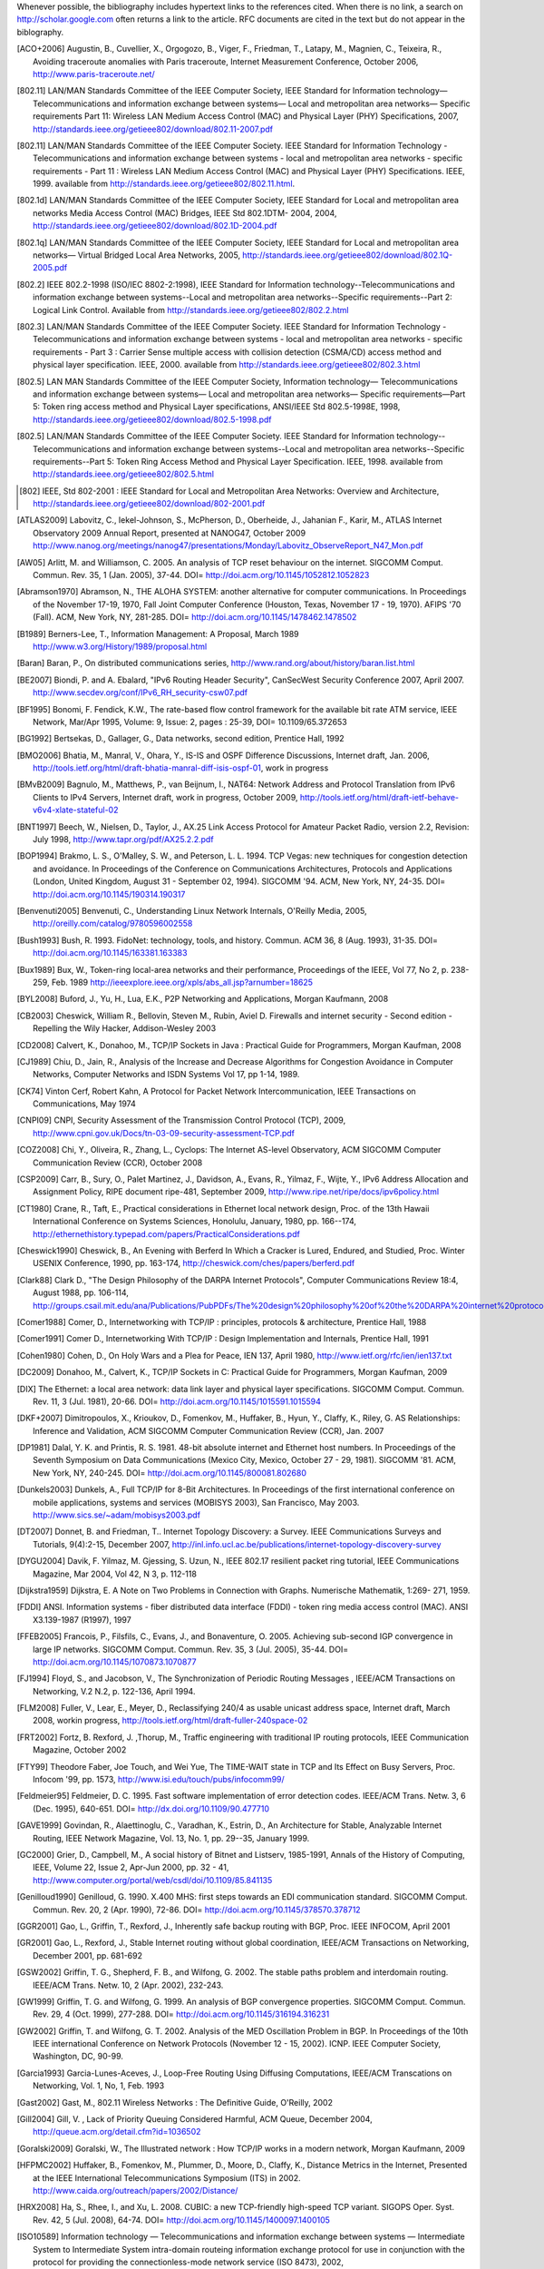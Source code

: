 Whenever possible, the bibliography includes hypertext links to the references cited. When there is no link, a search on http://scholar.google.com often returns a link to the article. RFC documents are cited in the text but do not appear in the biblography.


.. [ACO+2006] Augustin, B., Cuvellier, X., Orgogozo, B., Viger, F., Friedman, T., Latapy, M., Magnien, C., Teixeira, R., Avoiding traceroute anomalies with Paris traceroute, Internet Measurement Conference, October 2006, http://www.paris-traceroute.net/
.. [802.11] LAN/MAN Standards Committee of the IEEE Computer Society, IEEE Standard for Information technology— Telecommunications and information exchange between systems— Local and metropolitan area networks— Specific requirements Part 11: Wireless LAN Medium Access Control (MAC) and Physical Layer (PHY) Specifications, 2007, http://standards.ieee.org/getieee802/download/802.11-2007.pdf
.. [802.11] LAN/MAN Standards Committee of the IEEE Computer Society. IEEE Standard for Information Technology - Telecommunications and information exchange between systems - local and  metropolitan area networks - specific requirements - Part 11 : Wireless LAN Medium Access Control (MAC) and Physical Layer (PHY) Specifications. IEEE, 1999. available from http://standards.ieee.org/getieee802/802.11.html.
.. [802.1d] LAN/MAN Standards Committee of the IEEE Computer Society, IEEE Standard for Local and metropolitan area networks Media Access Control (MAC) Bridges, IEEE Std 802.1DTM- 2004, 2004, http://standards.ieee.org/getieee802/download/802.1D-2004.pdf
.. [802.1q] LAN/MAN Standards Committee of the IEEE Computer Society, IEEE Standard for Local and metropolitan area networks— Virtual Bridged Local Area Networks, 2005, http://standards.ieee.org/getieee802/download/802.1Q-2005.pdf
.. [802.2] IEEE 802.2-1998 (ISO/IEC 8802-2:1998), IEEE Standard for Information technology--Telecommunications and information exchange between systems--Local and metropolitan area networks--Specific requirements--Part 2: Logical Link Control. Available from http://standards.ieee.org/getieee802/802.2.html
.. [802.3] LAN/MAN Standards Committee of the IEEE Computer Society. IEEE Standard for Information Technology - Telecommunications and information exchange between systems - local and metropolitan area networks - specific requirements - Part 3 : Carrier Sense multiple access with collision detection (CSMA/CD) access method and physical layer specification. IEEE, 2000. available from http://standards.ieee.org/getieee802/802.3.html
.. [802.5]  LAN MAN Standards Committee of the IEEE Computer Society, Information technology— Telecommunications and information exchange between systems— Local and metropolitan area networks— Specific requirements—Part 5: Token ring access method and Physical Layer specifications, ANSI/IEEE Std 802.5-1998E, 1998, http://standards.ieee.org/getieee802/download/802.5-1998.pdf
.. [802.5] LAN/MAN Standards Committee of the IEEE Computer Society. IEEE Standard for Information technology--Telecommunications and information exchange between systems--Local and metropolitan area networks--Specific requirements--Part 5: Token Ring Access Method and Physical Layer Specification. IEEE, 1998. available from http://standards.ieee.org/getieee802/802.5.html
.. [802] IEEE, Std 802-2001 : IEEE Standard for Local and Metropolitan Area Networks: Overview and Architecture, http://standards.ieee.org/getieee802/download/802-2001.pdf
.. [ATLAS2009] Labovitz, C., Iekel-Johnson, S., McPherson, D., Oberheide, J., Jahanian F., Karir, M., ATLAS Internet Observatory 2009 Annual Report, presented at NANOG47, October 2009 http://www.nanog.org/meetings/nanog47/presentations/Monday/Labovitz_ObserveReport_N47_Mon.pdf
.. [AW05] Arlitt, M. and Williamson, C. 2005. An analysis of TCP reset behaviour on the internet. SIGCOMM Comput. Commun. Rev. 35, 1 (Jan. 2005), 37-44. DOI= http://doi.acm.org/10.1145/1052812.1052823
.. [Abramson1970] Abramson, N., THE ALOHA SYSTEM: another alternative for computer communications. In Proceedings of the November 17-19, 1970, Fall Joint Computer Conference (Houston, Texas, November 17 - 19, 1970). AFIPS '70 (Fall). ACM, New York, NY, 281-285. DOI= http://doi.acm.org/10.1145/1478462.1478502
.. [B1989] Berners-Lee, T., Information Management: A Proposal, March 1989 http://www.w3.org/History/1989/proposal.html
.. [Baran] Baran, P., On distributed communications series, http://www.rand.org/about/history/baran.list.html
.. [BE2007] Biondi, P. and A. Ebalard, "IPv6 Routing Header  Security", CanSecWest Security Conference 2007, April 2007. http://www.secdev.org/conf/IPv6_RH_security-csw07.pdf
.. [BF1995] Bonomi, F.   Fendick, K.W., The rate-based flow control framework for the available bit rate ATM service, IEEE Network, Mar/Apr 1995, Volume: 9,  Issue: 2, pages : 25-39, DOI= 10.1109/65.372653
.. [BG1992] Bertsekas, D., Gallager, G., Data networks, second edition, Prentice Hall, 1992
.. [BMO2006] Bhatia, M., Manral, V., Ohara, Y., IS-IS and OSPF Difference Discussions, Internet draft, Jan. 2006, http://tools.ietf.org/html/draft-bhatia-manral-diff-isis-ospf-01, work in progress
.. [BMvB2009] Bagnulo, M., Matthews, P., van Beijnum, I., NAT64: Network Address and Protocol Translation from IPv6 Clients to IPv4 Servers, Internet draft, work in progress, October 2009, http://tools.ietf.org/html/draft-ietf-behave-v6v4-xlate-stateful-02
.. [BNT1997] Beech, W., Nielsen, D., Taylor, J.,  AX.25 Link Access Protocol for Amateur Packet Radio, version 2.2, Revision: July 1998, http://www.tapr.org/pdf/AX25.2.2.pdf
.. [BOP1994] Brakmo, L. S., O'Malley, S. W., and Peterson, L. L. 1994. TCP Vegas: new techniques for congestion detection and avoidance. In Proceedings of the Conference on Communications Architectures, Protocols and Applications (London, United Kingdom, August 31 - September 02, 1994). SIGCOMM '94. ACM, New York, NY, 24-35. DOI= http://doi.acm.org/10.1145/190314.190317
.. [Benvenuti2005] Benvenuti, C., Understanding Linux Network Internals, O'Reilly Media, 2005, http://oreilly.com/catalog/9780596002558
.. [Bush1993] Bush, R. 1993. FidoNet: technology, tools, and history. Commun. ACM 36, 8 (Aug. 1993), 31-35. DOI= http://doi.acm.org/10.1145/163381.163383
.. [Bux1989] Bux, W., Token-ring local-area networks and their performance, Proceedings of the IEEE, Vol 77, No 2, p. 238-259, Feb. 1989 http://ieeexplore.ieee.org/xpls/abs_all.jsp?arnumber=18625
.. [BYL2008] Buford, J., Yu, H., Lua, E.K., P2P Networking and Applications, Morgan Kaufmann, 2008
.. [CB2003] Cheswick, William R., Bellovin, Steven M., Rubin, Aviel D. Firewalls and internet security - Second edition - Repelling the Wily Hacker, Addison-Wesley 2003
.. [CD2008] Calvert, K., Donahoo, M., TCP/IP Sockets in Java : Practical Guide for Programmers, Morgan Kaufman, 2008
.. [CJ1989] Chiu, D., Jain, R., Analysis of the Increase and Decrease Algorithms for Congestion Avoidance in Computer Networks, Computer Networks and ISDN Systems Vol 17, pp 1-14, 1989.
.. [CK74] Vinton Cerf, Robert Kahn, A Protocol for Packet Network Intercommunication, IEEE Transactions on Communications, May 1974
.. [CNPI09] CNPI, Security Assessment of the Transmission Control Protocol (TCP), 2009, http://www.cpni.gov.uk/Docs/tn-03-09-security-assessment-TCP.pdf
.. [COZ2008] Chi, Y., Oliveira, R., Zhang, L., Cyclops: The Internet AS-level Observatory, ACM SIGCOMM Computer Communication Review (CCR), October 2008
.. [CSP2009] Carr, B., Sury, O., Palet Martinez, J., Davidson, A., Evans, R., Yilmaz, F., Wijte, Y., IPv6 Address Allocation and Assignment Policy, RIPE document ripe-481, September 2009, http://www.ripe.net/ripe/docs/ipv6policy.html
.. [CT1980] Crane, R., Taft, E., Practical considerations in Ethernet local network design, Proc. of the 13th Hawaii International Conference on Systems Sciences, Honolulu, January, 1980, pp. 166--174, http://ethernethistory.typepad.com/papers/PracticalConsiderations.pdf
.. [Cheswick1990] Cheswick, B., An Evening with Berferd In Which a Cracker is Lured, Endured, and Studied, Proc. Winter USENIX Conference, 1990, pp. 163-174, http://cheswick.com/ches/papers/berferd.pdf
.. [Clark88] Clark D., "The Design Philosophy of the DARPA Internet Protocols", Computer Communications Review 18:4, August 1988, pp. 106-114, http://groups.csail.mit.edu/ana/Publications/PubPDFs/The%20design%20philosophy%20of%20the%20DARPA%20internet%20protocols.pdf
.. [Comer1988] Comer, D., Internetworking with TCP/IP : principles, protocols & architecture, Prentice Hall, 1988
.. [Comer1991] Comer D., Internetworking With TCP/IP : Design Implementation and Internals,  Prentice Hall, 1991
.. [Cohen1980] Cohen, D., On Holy Wars and a Plea for Peace, IEN 137, April 1980, http://www.ietf.org/rfc/ien/ien137.txt
.. [DC2009] Donahoo, M., Calvert, K., TCP/IP Sockets in C: Practical Guide for Programmers, Morgan Kaufman, 2009
.. [DIX] The Ethernet: a local area network: data link layer and physical layer specifications. SIGCOMM Comput. Commun. Rev. 11, 3 (Jul. 1981), 20-66. DOI= http://doi.acm.org/10.1145/1015591.1015594
.. [DKF+2007] Dimitropoulos, X., Krioukov, D., Fomenkov, M., Huffaker, B., Hyun, Y., Claffy, K., Riley, G.  AS Relationships: Inference and Validation, ACM SIGCOMM Computer Communication Review (CCR), Jan. 2007
.. [DP1981] Dalal, Y. K. and Printis, R. S. 1981. 48-bit absolute internet and Ethernet host numbers. In Proceedings of the Seventh Symposium on Data Communications (Mexico City, Mexico, October 27 - 29, 1981). SIGCOMM '81. ACM, New York, NY, 240-245. DOI= http://doi.acm.org/10.1145/800081.802680
.. [Dunkels2003] Dunkels, A., Full TCP/IP for 8-Bit Architectures. In Proceedings of the first international conference on mobile applications, systems and services (MOBISYS 2003), San Francisco, May 2003. http://www.sics.se/~adam/mobisys2003.pdf
.. [DT2007] Donnet, B. and Friedman, T.. Internet Topology Discovery: a Survey. IEEE Communications Surveys and Tutorials, 9(4):2-15, December 2007, http://inl.info.ucl.ac.be/publications/internet-topology-discovery-survey
.. [DYGU2004] Davik, F.  Yilmaz, M.  Gjessing, S.  Uzun, N., IEEE 802.17 resilient packet ring tutorial, IEEE Communications Magazine, Mar 2004, Vol 42, N 3, p. 112-118
.. [Dijkstra1959] Dijkstra, E. A Note on Two Problems in Connection with Graphs. Numerische Mathematik, 1:269- 271, 1959.
.. [FDDI] ANSI. Information systems - fiber distributed data interface (FDDI) - token ring media access control (MAC). ANSI X3.139-1987 (R1997), 1997
.. [FFEB2005] Francois, P., Filsfils, C., Evans, J., and Bonaventure, O. 2005. Achieving sub-second IGP convergence in large IP networks. SIGCOMM Comput. Commun. Rev. 35, 3 (Jul. 2005), 35-44. DOI= http://doi.acm.org/10.1145/1070873.1070877
.. [FJ1994] Floyd, S., and Jacobson, V., The Synchronization of Periodic Routing Messages , IEEE/ACM Transactions on Networking, V.2 N.2, p. 122-136, April 1994.
.. [FLM2008] Fuller, V., Lear, E., Meyer, D., Reclassifying 240/4 as usable unicast address space, Internet draft, March 2008, workin progress, http://tools.ietf.org/html/draft-fuller-240space-02
.. [FRT2002] Fortz, B. Rexford, J. ,Thorup, M., Traffic engineering with traditional IP routing protocols, IEEE Communication Magazine, October 2002
.. [FTY99] Theodore Faber, Joe Touch, and Wei Yue, The TIME-WAIT state in TCP and Its Effect on Busy Servers, Proc. Infocom '99, pp. 1573, http://www.isi.edu/touch/pubs/infocomm99/
.. [Feldmeier95] Feldmeier, D. C. 1995. Fast software implementation of error detection codes. IEEE/ACM Trans. Netw. 3, 6 (Dec. 1995), 640-651. DOI= http://dx.doi.org/10.1109/90.477710
.. [GAVE1999] Govindan, R., Alaettinoglu, C., Varadhan, K., Estrin, D., An Architecture for Stable, Analyzable Internet Routing, IEEE Network Magazine, Vol. 13, No. 1, pp. 29--35, January 1999.
.. [GC2000] Grier, D., Campbell, M., A social history of Bitnet and Listserv, 1985-1991, Annals of the History of Computing, IEEE, Volume 22, Issue 2, Apr-Jun 2000, pp. 32 - 41, http://www.computer.org/portal/web/csdl/doi/10.1109/85.841135
.. [Genilloud1990] Genilloud, G. 1990. X.400 MHS: first steps towards an EDI communication standard. SIGCOMM Comput. Commun. Rev. 20, 2 (Apr. 1990), 72-86. DOI= http://doi.acm.org/10.1145/378570.378712
.. [GGR2001] Gao, L., Griffin, T., Rexford, J., Inherently safe backup routing with BGP, Proc. IEEE INFOCOM, April 2001 
.. [GR2001] Gao, L., Rexford, J., Stable Internet routing without global coordination, IEEE/ACM Transactions on Networking, December 2001, pp. 681-692 
.. [GSW2002] Griffin, T. G., Shepherd, F. B., and Wilfong, G. 2002. The stable paths problem and interdomain routing. IEEE/ACM Trans. Netw. 10, 2 (Apr. 2002), 232-243.
.. [GW1999] Griffin, T. G. and Wilfong, G. 1999. An analysis of BGP convergence properties. SIGCOMM Comput. Commun. Rev. 29, 4 (Oct. 1999), 277-288. DOI= http://doi.acm.org/10.1145/316194.316231
.. [GW2002] Griffin, T. and Wilfong, G. T. 2002. Analysis of the MED Oscillation Problem in BGP. In Proceedings of the 10th IEEE international Conference on Network Protocols (November 12 - 15, 2002). ICNP. IEEE Computer Society, Washington, DC, 90-99.
.. [Garcia1993] Garcia-Lunes-Aceves, J., Loop-Free Routing Using Diffusing Computations, IEEE/ACM Transcations on Networking, Vol. 1, No, 1, Feb. 1993
.. [Gast2002] Gast, M., 802.11 Wireless Networks : The Definitive Guide, O'Reilly, 2002
.. [Gill2004] Gill, V. , Lack of Priority Queuing Considered Harmful, ACM Queue, December 2004, http://queue.acm.org/detail.cfm?id=1036502
.. [Goralski2009] Goralski, W., The Illustrated network : How TCP/IP works in a modern network, Morgan Kaufmann, 2009
.. [HFPMC2002] Huffaker, B., Fomenkov, M., Plummer, D., Moore, D., Claffy, K., Distance Metrics in the Internet, Presented at the IEEE International Telecommunications Symposium (ITS) in 2002. http://www.caida.org/outreach/papers/2002/Distance/
.. [HRX2008] Ha, S., Rhee, I., and Xu, L. 2008. CUBIC: a new TCP-friendly high-speed TCP variant. SIGOPS Oper. Syst. Rev. 42, 5 (Jul. 2008), 64-74. DOI= http://doi.acm.org/10.1145/1400097.1400105
.. [ISO10589] Information technology — Telecommunications and information exchange between systems — Intermediate System to Intermediate System intra-domain routeing information exchange protocol for use in conjunction with the protocol for providing the connectionless-mode network service (ISO 8473), 2002, http://standards.iso.org/ittf/PubliclyAvailableStandards/c030932_ISO_IEC_10589_2002(E).zip 
.. [Jacobson1988] Jacobson, V. 1988. Congestion avoidance and control. In Symposium Proceedings on Communications Architectures and Protocols (Stanford, California, United States, August 16 - 18, 1988). V. Cerf, Ed. SIGCOMM '88. ACM, New York, NY, 314-329. DOI= http://doi.acm.org/10.1145/52324.52356
.. [JSBM2002] Jung, J., Sit, E., Balakrishnan, H., and Morris, R. 2002. DNS performance and the effectiveness of caching. IEEE/ACM Trans. Netw. 10, 5 (Oct. 2002), 589-603. DOI= http://dx.doi.org/10.1109/TNET.2002.803905
.. [KM1995] Kent, C. A. and Mogul, J. C. 1995. Fragmentation considered harmful. SIGCOMM Comput. Commun. Rev. 25, 1 (Jan. 1995), 75-87. DOI= http://doi.acm.org/10.1145/205447.205456
.. [KP91] Karn, P. and Partridge, C. 1991. Improving round-trip time estimates in reliable transport protocols. ACM Trans. Comput. Syst. 9, 4 (Nov. 1991), 364-373. DOI= http://doi.acm.org/10.1145/118544.118549
.. [KPD1985] Karn, P., Price, H., Diersing, R., Packet radio in amateur service, IEEE Journal on Selected Areas in Communications, 3, May, 1985.
.. [KPS2003] Kaufman, C., Perlman, R., and Sommerfeld, B. DoS protection for UDP-based protocols. In Proceedings of the 10th ACM Conference on Computer and Communications Security (Washington D.C., USA, October 27 - 30, 2003). CCS '03. ACM, New York, NY, 2-7. DOI= http://doi.acm.org/10.1145/948109.948113
.. [KR1995] Kung, N.T.   Morris, R., Credit-based flow control for ATM networks, IEEE Network, Mar/Apr 1995, Volume: 9,  Issue: 2, pages: 40-48, DOI= 10.1109/65.372658
.. [KT1975] Kleinrock, L., Tobagi, F., Packet Switching in Radio Channels: Part I--Carrier Sense Multiple-Access Modes and their Throughput-Delay Characteristics, IEEE Transactions on Communications, Vol. COM-23, No. 12, pp. 1400-1416, December 1975. http://www.cs.ucla.edu/~lk/PS/paper059.pdf
.. [KW2009] Katz, D., Ward, D.,  Bidirectional Forwarding Detection, Internet draft, http://tools.ietf.org/html/draft-ietf-bfd-base-09, Feb 2009, work in progress
.. [KZ1989] Khanna, A. and Zinky, J. 1989. The revised ARPANET routing metric. SIGCOMM Comput. Commun. Rev. 19, 4 (Aug. 1989), 45-56. DOI= http://doi.acm.org/10.1145/75247.75252
.. [KuroseRoss09] Kurose J. and Ross K., Computer networking : a top-down approach featuring the Internet, Addison-Wesley, 2009
.. [Licklider1963] Licklider, J., Memorandum For Members and Affiliates of the Intergalactic Computer Network, 1963, http://www.kurzweilai.net/articles/art0366.html?printable=1
.. [LCCD09] Leiner, B. M., Cerf, V. G., Clark, D. D., Kahn, R. E., Kleinrock, L., Lynch, D. C., Postel, J., Roberts, L. G., and Wolff, S. 2009. A brief history of the internet. SIGCOMM Comput. Commun. Rev. 39, 5 (Oct. 2009), 22-31. DOI= http://doi.acm.org/10.1145/1629607.1629613
.. [LSP1982] Lamport, L., Shostak, R., and Pease, M. 1982. The Byzantine Generals Problem. ACM Trans. Program. Lang. Syst. 4, 3 (Jul. 1982), 382-401. DOI= http://doi.acm.org/10.1145/357172.357176
.. [Leboudec2008] Leboudec, J.-Y., Rate Adaptation Congestion Control and Fairness : a tutorial, Dec. 2008, http://ica1www.epfl.ch/PS_files/LEB3132.pdf
.. [McKusick1999] McKusick, M., Twenty Years of Berkeley Unix : From AT&T-Owned to Freely Redistributable, http://oreilly.com/catalog/opensources/book/kirkmck.html
.. [MRR1979] McQuillan, J. M., Richer, I., and Rosen, E. C. 1979. An overview of the new routing algorithm for the ARPANET. In Proceedings of the Sixth Symposium on Data Communications (Pacific Grove, California, United States, November 27 - 29, 1979). SIGCOMM '79. ACM, New York, NY, 63-68. DOI= http://doi.acm.org/10.1145/800092.802981
.. [MSMO1997] Mathis, M., Semke, J., Mahdavi, J., and Ott, T. 1997. The macroscopic behavior of the TCP congestion avoidance algorithm. SIGCOMM Comput. Commun. Rev. 27, 3 (Jul. 1997), 67-82. DOI= http://doi.acm.org/10.1145/263932.264023
.. [MSV1987] Molle, M., Sohraby, K., Venetsanopoulos, A., Space-Time Models of Asynchronous CSMA Protocols for Local Area Networks, IEEE Journal on Selected Areas in Communications, Volume: 5 Issue: 6, Jul 1987 Page(s): 956 -96, http://www.cs.ucr.edu/~mart/preprints/molle_sohraby_venet_ieee_sac87.pdf
.. [MUF+2007] Mühlbauer, W., Uhlig, S., Fu, B., Meulle, M., and Maennel, O. 2007. In search for an appropriate granularity to model routing policies. In Proceedings of the 2007 Conference on Applications, Technologies, Architectures, and Protocols For Computer Communications (Kyoto, Japan, August 27 - 31, 2007). SIGCOMM '07. ACM, New York, NY, 145-156. DOI= http://doi.acm.org/10.1145/1282380.1282398
.. [Malkin1999] Malkin, G., RIP: An Intra-Domain Routing Protocol, Addison Wesley, 1999
.. [Metcalfe1976] Metcalfe R., Boggs, D. Ethernet: Distributed packet-switching for local computer networks. Communications of the ACM, 19(7):395--404, 1976. http://www.acm.org/pubs/citations/journals/cacm/1976-19-7/p395-metcalfe/
.. [Mills2006] Mills, D.L. Computer Network Time Synchronization: the Network Time Protocol. CRC Press, March 2006, 304 pp.
.. [Miyakawa2008] Miyakawa, S., From IPv4 only To v4/v6 Dual Stack, IETF72 IAB Technical Plenary, July 2008, http://www.nttv6.jp/~miyakawa/IETF72/IETF-IAB-TECH-PLENARY-NTT-miyakawa-extended.pdf
.. [Mogul1995] Mogul, J. , The case for persistent-connection HTTP. In Proceedings of the Conference on Applications, Technologies, Architectures, and Protocols For Computer Communication (Cambridge, Massachusetts, United States, August 28 - September 01, 1995). D. Oran, Ed. SIGCOMM '95. ACM, New York, NY, 299-313. DOI= http://doi.acm.org/10.1145/217382.217465
.. [Moore] Moore, R., Packet switching history, http://rogerdmoore.ca/PS/
.. [Moy1998] Moy, J., OSPF: Anatomy of an Internet Routing Protocol, Addison Wesley, 1998
.. [Paxson99] Paxson, V. End-to-end Internet packet dynamics. SIGCOMM Comput. Commun. Rev. 27, 4 (Oct. 1997), 139-152. DOI= http://doi.acm.org/10.1145/263109.263155
.. [Perlman1985] Perlman, R. 1985. An algorithm for distributed computation of a spanningtree in an extended LAN. SIGCOMM Comput. Commun. Rev. 15, 4 (Sep. 1985), 44-53. DOI= http://doi.acm.org/10.1145/318951.319004
.. [Perlman2000] Perlman, R., Interconnections : Bridges, routers, switches and internetworking protocols, 2nd edition, Addison Wesley, 2000
.. [Perlman2004] Perlman, R., RBridges: Transparent Routing, Proc. IEEE Infocom , March 2004. http://www.ieee-infocom.org/2004/Papers/26_1.PDF
.. [Pouzin1975] Pouzin, L., The CYCLADES Network - Present state and development trends, Symposium on Computer Networks, 1975 pp 8-13., http://rogerdmoore.ca/PS/CIGALE/CYCL2.html
.. [RE1989] Rochlis, J. A. and Eichin, M. W. 1989. With microscope and tweezers: the worm from MIT's perspective. Commun. ACM 32, 6 (Jun. 1989), 689-698. DOI= http://doi.acm.org/10.1145/63526.63528
.. [RJ1995] Ramakrishnan, K. K. and Jain, R. 1995. A binary feedback scheme for congestion avoidance in computer networks with a connectionless network layer. SIGCOMM Comput. Commun. Rev. 25, 1 (Jan. 1995), 138-156. DOI= http://doi.acm.org/10.1145/205447.205461
.. [RY1994] Ramakrishnan, K.K. and Henry Yang, The Ethernet Capture Effect: Analysis and Solution, Proceedings of IEEE 19th Conference on Local Computer Networks, MN, Oct. 1994. http://www2.research.att.com/~kkrama/papers/capture_camera.pdf
.. [Roberts1975] Roberts, L., ALOHA packet system with and without slots and capture. SIGCOMM Comput. Commun. Rev. 5, 2 (Apr. 1975), 28-42. DOI= http://doi.acm.org/10.1145/1024916.1024920
.. [Ross1989] Ross, F., An overview of FDDI: The fiber distributed data interface, IEEE J. Selected Areas in Comm., vol. 7, no. 7, pp. 1043-1051, Sept. 1989
.. [Russel06] Russell A., Rough Consensus and Running Code and the Internet-OSI Standards War, IEEE Annals of the History of Computing, July-September 2006, http://www.computer.org/portal/cms_docs_annals/annals/content/promo2.pdf
.. [SARK2002] Subramanian, L., Agarwal, S., Rexford, J., Katz, R.. Characterizing the Internet hierarchy from multiple vantage points. In IEEE INFOCOM, 2002
.. [SG1990] Scheifler, R., Gettys, J., X Window System: The Complete Reference to Xlib, X Protocol, ICCCM, XLFD, X Version 11, Release 4, Digital Press, http://h30097.www3.hp.com/docs/base_doc/DOCUMENTATION/V51B_ACRO_SUP/XWINSYS.PDF
.. [SGP98] Stone, J., Greenwald, M., Partridge, C., and Hughes, J. 1998. Performance of checksums and CRC's over real data. IEEE/ACM Trans. Netw. 6, 5 (Oct. 1998), 529-543. DOI= http://dx.doi.org/10.1109/90.731187
.. [SH1980] Shoch, J. F. and Hupp, J. A. Measured performance of an Ethernet local network. Commun. ACM 23, 12 (Dec. 1980), 711-721. DOI= http://doi.acm.org/10.1145/359038.359044
.. [SH2004] Senapathi, S., Hernandez, R., Introduction to TCP Offload Engines, March 2004,  http://www.dell.com/downloads/global/power/1q04-her.pdf
.. [SMM1998] Semke, J., Mahdavi, J., and Mathis, M. 1998. Automatic TCP buffer tuning. SIGCOMM Comput. Commun. Rev. 28, 4 (Oct. 1998), 315-323. DOI= http://doi.acm.org/10.1145/285243.285292
.. [SPMR09] Stigge, M., Plotz, H., Muller, W., Redlich, J., Reversing CRC - Theory and Practice. Berlin: Humboldt University Berlin. pp. 24. http://sar.informatik.hu-berlin.de/research/publications/SAR-PR-2006-05/SAR-PR-2006-05_.pdf
.. [STBT2009] Sridharan, M., Tan, K., Bansal, D., Thaler, D., Compound TCP: A New TCP Congestion Control for High-Speed and Long Distance Networks, Internet draft, work in progress, April 2009, http://tools.ietf.org/html/draft-sridharan-tcpm-ctcp-02
.. [Seifert2008] Seifert, R., Edwards, J., The All-New Switch Book : The complete guide to LAN switching technology, Wiley, 2008, http://eu.wiley.com/WileyCDA/WileyTitle/productCd-0470287152,descCd-authorInfo.html
.. [Selinger] Selinger, P., MD5 collision demo, http://www.mscs.dal.ca/~selinger/md5collision/
.. [Sklower89] Sklower, K. 1989. Improving the efficiency of the OSI checksum calculation. SIGCOMM Comput. Commun. Rev. 19, 5 (Oct. 1989), 32-43. DOI= http://doi.acm.org/10.1145/74681.74684
.. [Smm98] Semke, J., Mahdavi, J., and Mathis, M. 1998. Automatic TCP buffer tuning. SIGCOMM Comput. Commun. Rev. 28, 4 (Oct. 1998), 315-323. DOI= http://doi.acm.org/10.1145/285243.285292
.. [Stevens1994] Stevens, R., TCP/IP Illustrated : the Protocols, Addison-Wesley, 1994
.. [Stevens1998] Stevens, R., UNIX Network Programming, Volume 1, Second Edition: Networking APIs: Sockets and XTI, Prentice Hall, 1998
.. [Stewart1998] Stewart, J., BGP4: Inter-Domain Routing In The Internet, Addison-Wesley, 1998 
.. [Stoll1988] Stoll, C. 1988. Stalking the wily hacker. Commun. ACM 31, 5 (May. 1988), 484-497. DOI= http://doi.acm.org/10.1145/42411.42412
.. [TE1993] Tsuchiya, P. F. and Eng, T. 1993. Extending the IP internet through address reuse. SIGCOMM Comput. Commun. Rev. 23, 1 (Jan. 1993), 16-33. DOI= http://doi.acm.org/10.1145/173942.173944
.. [Thomborson1992] Thomborson, C., The V.42bis Standard for Data-Compressing Modems, IEEE Micro, September/October 1992 (vol. 12 no. 5), pp. 41-53, http://www.computer.org/portal/web/csdl/doi/10.1109/40.166712
.. [Unicode] The Unicode Consortium. The Unicode Standard, Version 5.0.0, defined by: The Unicode Standard, Version 5.0 (Boston, MA, Addison-Wesley, 2007. ISBN 0-321-48091-0), http://unicode.org/versions/Unicode5.0.0/
.. [VPD2004] Vasseur, J., Pickavet, M., and Demeester, P. 2004 Network Recovery: Protection and Restoration of Optical, Sonet-Sdh, Ip, and MPLS. Morgan Kaufmann Publishers Inc.
.. [Varghese2005] Varghese, G. , Network Algorithmics: An Interdisciplinary Approach to Designing Fast Networked Devices, Morgan Kaufmann, 2005
.. [Vyncke2007] Vyncke, E., Paggen, C., LAN Switch Security: What Hackers Know About Your Switches, Cisco Press, 2007, http://www.ciscopress.com/bookstore/product.asp?isbn=1587052563
.. [WB2008] Waserman, M., Baker, F., IPv6-to-IPv6 Network Address Translation (NAT66), Internet draft, November 2008, http://tools.ietf.org/html/draft-mrw-behave-nat66-02
.. [WMH2008] Wilson, P., Michaelson, G., Huston, G., Redesignation of 240/4 from "Future Use" to "Private Use", Internet draft, September 2008, work in progress, http://tools.ietf.org/html/draft-wilson-class-e-02
.. [WMS2004] White, R., Mc Pherson, D., Srihari, S., Practical BGP, Addison-Wesley, 2004, http://my.safaribooksonline.com/0321127005/
.. [Watson1981] Watson, R.  Timer-Based Mechanisms in Reliable Transport Protocol Connection Management. Computer Networks 5: 47-56 (1981)
.. [Williams1993] Williams, R. A painless guide to CRC error detection algorithms, August 1993, unpublished manuscript, http://www.ross.net/crc/download/crc_v3.txt
.. [X200] ITU-T, recommendation X.200, Open Systems Interconnection - Model and Notation, 1994, http://www.itu.int/rec/T-REC-X.200-199407-I/en
.. [X224] ITU-T, recommendation X.224 : Information technology - Open Systems Interconnection - Protocol for providing the connection-mode transport service, 1995, http://www.itu.int/rec/T-REC-X.224-199511-I/en/
.. [Zimmermann80] Zimmermann, H., OSI Reference Model - The ISO Model of Architecture for Open Systems InterconnectionPDF (776 KB), IEEE Transactions on Communications, vol. 28, no. 4, April 1980, pp. 425 - 432. http://www.comsoc.org/livepubs/50_journals/pdf/RightsManagement_eid=136833.pdf

